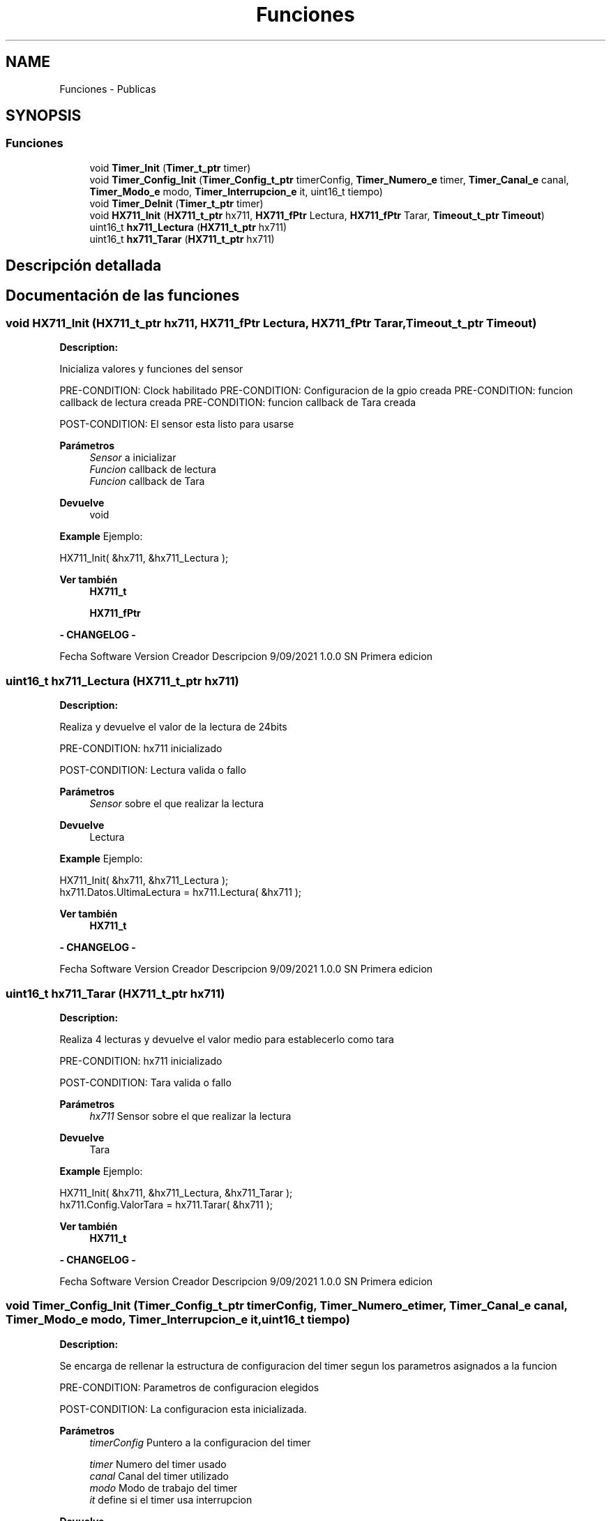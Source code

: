 .TH "Funciones" 3 "Jueves, 23 de Septiembre de 2021" "Version 1" "SuperMaceta" \" -*- nroff -*-
.ad l
.nh
.SH NAME
Funciones \- Publicas
.SH SYNOPSIS
.br
.PP
.SS "Funciones"

.in +1c
.ti -1c
.RI "void \fBTimer_Init\fP (\fBTimer_t_ptr\fP timer)"
.br
.ti -1c
.RI "void \fBTimer_Config_Init\fP (\fBTimer_Config_t_ptr\fP timerConfig, \fBTimer_Numero_e\fP timer, \fBTimer_Canal_e\fP canal, \fBTimer_Modo_e\fP modo, \fBTimer_Interrupcion_e\fP it, uint16_t tiempo)"
.br
.ti -1c
.RI "void \fBTimer_DeInit\fP (\fBTimer_t_ptr\fP timer)"
.br
.ti -1c
.RI "void \fBHX711_Init\fP (\fBHX711_t_ptr\fP hx711, \fBHX711_fPtr\fP Lectura, \fBHX711_fPtr\fP Tarar, \fBTimeout_t_ptr\fP \fBTimeout\fP)"
.br
.ti -1c
.RI "uint16_t \fBhx711_Lectura\fP (\fBHX711_t_ptr\fP hx711)"
.br
.ti -1c
.RI "uint16_t \fBhx711_Tarar\fP (\fBHX711_t_ptr\fP hx711)"
.br
.in -1c
.SH "Descripción detallada"
.PP 

.SH "Documentación de las funciones"
.PP 
.SS "void HX711_Init (\fBHX711_t_ptr\fP hx711, \fBHX711_fPtr\fP Lectura, \fBHX711_fPtr\fP Tarar, \fBTimeout_t_ptr\fP Timeout)"
\fBDescription:\fP 
.PP
Inicializa valores y funciones del sensor
.PP
PRE-CONDITION: Clock habilitado PRE-CONDITION: Configuracion de la gpio creada PRE-CONDITION: funcion callback de lectura creada PRE-CONDITION: funcion callback de Tara creada
.PP
POST-CONDITION: El sensor esta listo para usarse
.PP
\fBParámetros\fP
.RS 4
\fISensor\fP a inicializar 
.br
\fIFuncion\fP callback de lectura 
.br
\fIFuncion\fP callback de Tara
.RE
.PP
\fBDevuelve\fP
.RS 4
void
.RE
.PP
\fBExample\fP Ejemplo: 
.PP
.nf
HX711_Init( &hx711, &hx711_Lectura );

.fi
.PP
.PP
\fBVer también\fP
.RS 4
\fBHX711_t\fP 
.PP
\fBHX711_fPtr\fP
.RE
.PP

.br
\fB - CHANGELOG - \fP
.PP
Fecha Software Version Creador Descripcion  9/09/2021 1\&.0\&.0 SN Primera edicion  
.br

.br
 
.PP
 
.SS "uint16_t hx711_Lectura (\fBHX711_t_ptr\fP hx711)"
\fBDescription:\fP 
.PP
Realiza y devuelve el valor de la lectura de 24bits
.PP
PRE-CONDITION: hx711 inicializado
.PP
POST-CONDITION: Lectura valida o fallo
.PP
\fBParámetros\fP
.RS 4
\fISensor\fP sobre el que realizar la lectura
.RE
.PP
\fBDevuelve\fP
.RS 4
Lectura
.RE
.PP
\fBExample\fP Ejemplo: 
.PP
.nf
HX711_Init( &hx711, &hx711_Lectura );
hx711\&.Datos\&.UltimaLectura = hx711\&.Lectura( &hx711 );

.fi
.PP
.PP
\fBVer también\fP
.RS 4
\fBHX711_t\fP
.RE
.PP

.br
\fB - CHANGELOG - \fP
.PP
Fecha Software Version Creador Descripcion  9/09/2021 1\&.0\&.0 SN Primera edicion  
.br

.br
 
.PP
 
.SS "uint16_t hx711_Tarar (\fBHX711_t_ptr\fP hx711)"
\fBDescription:\fP 
.PP
Realiza 4 lecturas y devuelve el valor medio para establecerlo como tara
.PP
PRE-CONDITION: hx711 inicializado
.PP
POST-CONDITION: Tara valida o fallo
.PP
\fBParámetros\fP
.RS 4
\fIhx711\fP Sensor sobre el que realizar la lectura
.RE
.PP
\fBDevuelve\fP
.RS 4
Tara
.RE
.PP
\fBExample\fP Ejemplo: 
.PP
.nf
HX711_Init( &hx711, &hx711_Lectura, &hx711_Tarar );
hx711\&.Config\&.ValorTara = hx711\&.Tarar( &hx711 );

.fi
.PP
.PP
\fBVer también\fP
.RS 4
\fBHX711_t\fP
.RE
.PP

.br
\fB - CHANGELOG - \fP
.PP
Fecha Software Version Creador Descripcion  9/09/2021 1\&.0\&.0 SN Primera edicion  
.br

.br
 
.PP
 
.SS "void Timer_Config_Init (\fBTimer_Config_t_ptr\fP timerConfig, \fBTimer_Numero_e\fP timer, \fBTimer_Canal_e\fP canal, \fBTimer_Modo_e\fP modo, \fBTimer_Interrupcion_e\fP it, uint16_t tiempo)"
\fBDescription:\fP 
.PP
Se encarga de rellenar la estructura de configuracion del timer segun los parametros asignados a la funcion
.PP
PRE-CONDITION: Parametros de configuracion elegidos
.PP
POST-CONDITION: La configuracion esta inicializada\&.
.PP
\fBParámetros\fP
.RS 4
\fItimerConfig\fP Puntero a la configuracion del timer 
.br
 
.br
\fItimer\fP Numero del timer usado 
.br
\fIcanal\fP Canal del timer utilizado 
.br
\fImodo\fP Modo de trabajo del timer 
.br
\fIit\fP define si el timer usa interrupcion
.RE
.PP
\fBDevuelve\fP
.RS 4
void
.RE
.PP
\fBExample\fP Ejemplo: 
.PP
.nf
Timer_Config_Init( &timer\&.Config, TIMER1, CANAL1, COUNTERUP, SI, 1 );

.fi
.PP
.PP
\fBVer también\fP
.RS 4
\fBTimer_Config_t_ptr\fP 
.PP
\fBTimer_Numero_e\fP 
.PP
\fBTimer_Canal_e\fP 
.PP
\fBTimer_Modo_e\fP 
.PP
\fBTimer_Interrupcion_e\fP
.RE
.PP

.br
\fB - CHANGELOG - \fP
.PP
Fecha Software Version Creador Descripcion  18/09/2021 1\&.0\&.0 SN Primera edicion  
.br

.br
 
.PP
 
.SS "void Timer_DeInit (\fBTimer_t_ptr\fP timer)"
\fBDescription:\fP 
.PP
Deinicializa el timer elegido, si usa interrupcion limpia flags
.PP
PRE-CONDITION: El timer esta inicializado
.PP
POST-CONDITION: El timer esta desinicializado
.PP
\fBParámetros\fP
.RS 4
\fItimer\fP \fBTimer\fP que hay que deinicializar 
.br
.RE
.PP
\fBDevuelve\fP
.RS 4
void
.RE
.PP
\fBExample\fP Ejemplo: 
.PP
.nf
Timer_DeInit( &timer );

.fi
.PP
.PP
\fBVer también\fP
.RS 4
\fBTimer_t_ptr\fP
.RE
.PP

.br
\fB - CHANGELOG - \fP
.PP
Fecha Software Version Creador Descripcion  18/09/2021 1\&.0\&.0 SN Primera edicion  
.br

.br
 
.PP
 
.SS "void Timer_Init (\fBTimer_t_ptr\fP timer)"
\fBDescription:\fP 
.PP
Al pasarle una variable timer, se chequea su configuracion y dependiendo de eso se inicializan una sparte u otras del timer\&.
.PP
PRE-CONDITION: Configuracion del timer creada
.PP
POST-CONDITION: El timer esta inicializado segun la configuracion
.PP
\fBParámetros\fP
.RS 4
\fItimer\fP Puntero hacia un dato tipo Timer_t 
.br
.RE
.PP
\fBDevuelve\fP
.RS 4
void
.RE
.PP
\fBExample\fP Ejemplo: 
.PP
.nf
Timer_Config_Init( &timer\&.Config, TIMER1, CANAL1, COUNTERUP, SI, 1 );
Timer_Init( &timer );

.fi
.PP
.PP
\fBVer también\fP
.RS 4
.PP
.RE
.PP

.br
\fB - CHANGELOG - \fP
.PP
Fecha Software Version Creador Descripcion  20/08/2021 1\&.0\&.0 SN Primera edicion  
.br

.br
 
.PP
 
.SH "Autor"
.PP 
Generado automáticamente por Doxygen para SuperMaceta del código fuente\&.
